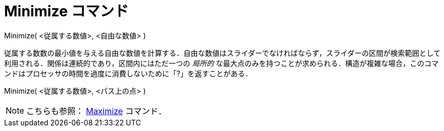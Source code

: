 = Minimize コマンド
:page-en: commands/Minimize
ifdef::env-github[:imagesdir: /ja/modules/ROOT/assets/images]

Minimize( <従属する数値>, <自由な数値> )

従属する数数の最小値を与える自由な数値を計算する．自由な数値はスライダーでなければならず，スライダーの区間が検索範囲として利用される．関係は連続的であり，区間内にはただ一つの
_局所的_
な最大点のみを持つことが求められる．構造が複雑な場合，このコマンドはプロセッサの時間を過度に消費しないために「?」を返すことがある．

Minimize( <従属する数値>, <パス上の点> )

[NOTE]
====

こちらも参照： xref:/commands/Maximize.adoc[Maximize] コマンド．

====
